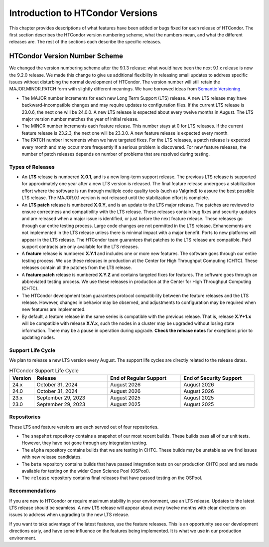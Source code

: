 Introduction to HTCondor Versions
=================================

This chapter provides descriptions of what features have been added or
bugs fixed for each release of HTCondor. The first section describes the
HTCondor version numbering scheme, what the numbers mean, and what the
different releases are. The rest of the sections each describe the
specific releases.

HTCondor Version Number Scheme
------------------------------

We changed the version numbering scheme after the 9.1.3 release:
what would have been the next 9.1.x release is now the 9.2.0 release.
We made this change to give us additional flexibility in releasing
small updates to address specific issues without disturbing the normal
development of HTCondor.  The version number will still retain the
MAJOR.MINOR.PATCH form with slightly different meanings.  We have borrowed
ideas from `Semantic Versioning <https://semver.org/>`_.

-   The MAJOR number increments for each new Long Term Support (LTS) release.
    A new LTS release may have backward-incompatible changes and may require
    updates to configuration files.  If the current LTS release is 23.0.6,
    the next one will be 24.0.0.  A new LTS release is expected about every
    twelve months in August. The LTS major version number matches the year
    of initial release.

-   The MINOR number increments each feature release.
    This number stays at 0 for LTS releases. If the current feature release
    is 23.2.3, the next one will be 23.3.0.
    A new feature release is expected every month.

-   The PATCH number increments when we have targeted fixes.  For the LTS
    releases, a patch release is expected every
    month and may occur more frequently if a serious problem is
    discovered. For new feature releases, the number of patch releases
    depends on number of problems that are resolved during testing.

Types of Releases
^^^^^^^^^^^^^^^^^

-   An **LTS** release is numbered **X.0.1**, and is a new long-term support
    release.  The previous LTS
    release is supported for approximately one year after a new LTS version is released.
    The final feature release undergoes a stabilization effort where the
    software is run through multiple code quality tools (such as Valgrind)
    to assure the best possible LTS release.  The MAJOR.0.1 version is not
    released until the stabilization effort is complete.

-   An **LTS patch** release is numbered **X.0.Y**, and is an update to the LTS
    major release.  The patches
    are reviewed to ensure correctness and compatibility with the LTS release.
    These releases contain bug fixes and security updates and are released when
    a major issue is identified, or just before the next feature release.
    These releases go through our entire testing process.  Large code
    changes are not permitted in the LTS release.  Enhancements are not
    implemented in the LTS release unless there is minimal impact with a major
    benefit.  Ports to new platforms will appear in the LTS release.  The
    HTCondor team guarantees that patches to the LTS release are compatible.
    Paid support contracts are only available for the LTS releases.

-   A **feature** release is numbered **X.Y.1** and includes one or more new
    features.
    The software goes through our entire testing process.
    We use these releases in production at the Center for High Throughput
    Computing (CHTC).  These releases contain all the patches from the LTS release.

-   A **feature patch** release is numbered **X.Y.Z** and contains targeted
    fixes for features.
    The software goes through an abbreviated testing process.
    We use these releases in production at the Center for High Throughput
    Computing (CHTC).

-   The HTCondor
    development team guarantees protocol compatibility between the feature
    releases and the LTS release.  However, changes in behavior may be
    observed, and adjustments to configuration may be required when new
    features are implemented.

-   By default, a feature release in the same series is compatible with
    the previous release. That is, release **X.Y+1.x** will be compatible with
    release **X.Y.x**, such the nodes in a cluster may be upgraded without
    losing state information. There may be a pause in operation during upgrade.
    **Check the release notes** for exceptions prior to updating nodes.

.. mermaid::

   %%{init: { 'gitGraph': {'showCommitLabel': false, 'mainBranchName': 'lts-23'}} }%%
   gitGraph TB:
    commit tag:"23.0.0"
    branch "feature 23.x"
    checkout "lts-23"
    commit tag:"23.0.1"
    checkout "feature 23.x"
    merge "lts-23"
    commit tag:"23.1.0"
    commit tag:"23.1.1"
    commit tag:"23.1.2"
    checkout "lts-23"
    commit tag:"23.0.2"
    checkout "feature 23.x"
    merge "lts-23"
    commit tag:"23.2.0"
    commit tag:"23.2.1"
    branch "lts-24"
    commit tag:"24.0.0"
    branch "feature 24.x"
    checkout "lts-24"
    commit tag:"24.0.1"
    checkout "feature 24.x"
    merge "lts-24"
    commit tag:"24.1.0"
    commit tag:"24.1.1"
    commit tag:"24.1.2"

Support Life Cycle
^^^^^^^^^^^^^^^^^^

We plan to release a new LTS version every August. The support life cycles
are directly related to the release dates.

.. list-table:: HTCondor Support Life Cycle
   :widths: 10 30 30 30
   :header-rows: 1

   * - Version
     - Release
     - End of Regular Support
     - End of Security Support
   * - 24.x
     - October 31, 2024
     - August 2026
     - August 2026
   * - 24.0
     - October 31, 2024
     - August 2026
     - August 2026
   * - 23.x
     - September 29, 2023
     - August 2025
     - August 2025
   * - 23.0
     - September 29, 2023
     - August 2025
     - August 2025

Repositories
^^^^^^^^^^^^

These LTS and feature versions are each served out of four repositories.

-   The ``snapshot`` repository contains a snapshot of our most recent builds.
    These builds pass all of our unit tests. However, they have not gone through
    any integration testing.
-   The ``alpha`` repository contains builds that we are testing in CHTC.
    These builds may be unstable as we find issues with new release candidates.
-   The ``beta`` repository contains builds that have passed integration tests
    on our production CHTC pool and are made available for testing on the wider
    Open Science Pool (OSPool).
-   The ``release`` repository contains final releases that have passed testing
    on the OSPool.

Recommendations
^^^^^^^^^^^^^^^

If you are new to HTCondor or require maximum stability in your environment,
use an LTS release.  Updates to the latest LTS release should be seamless.
A new LTS release will appear about every twelve months with clear
directions on issues to address when upgrading to the new LTS release.

If you want to take advantage of the latest features, use the feature
releases.  This is an opportunity see our development directions early, and
have some influence on the features being implemented.  It is what we use
in our production environment.

